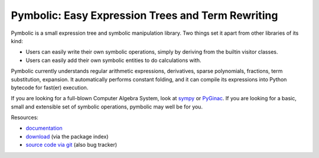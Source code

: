Pymbolic: Easy Expression Trees and Term Rewriting
==================================================

.. image:: https://gitlab.tiker.net/inducer/pymbolic/badges/master/pipeline.svg
    :alt: Gitlab Build Status
    :target: https://gitlab.tiker.net/inducer/pymbolic/commits/master
.. image:: https://github.com/inducer/pymbolic/workflows/CI/badge.svg?branch=master&event=push
    :alt: Github Build Status
    :target: https://github.com/inducer/pymbolic/actions?query=branch%3Amaster+workflow%3ACI+event%3Apush
.. image:: https://badge.fury.io/py/pymbolic.png
    :alt: Python Package Index Release Page
    :target: https://pypi.org/project/pymbolic/

Pymbolic is a small expression tree and symbolic manipulation library. Two
things set it apart from other libraries of its kind:

* Users can easily write their own symbolic operations, simply by deriving
  from the builtin visitor classes.
* Users can easily add their own symbolic entities to do calculations
  with.

Pymbolic currently understands regular arithmetic expressions, derivatives,
sparse polynomials, fractions, term substitution, expansion. It automatically
performs constant folding, and it can compile its expressions into Python 
bytecode for fast(er) execution.

If you are looking for a full-blown Computer Algebra System, look at 
`sympy <http://pypi.python.org/pypi/sympy>`_ or 
`PyGinac <http://pyginac.sourceforge.net/>`_. If you are looking for a
basic, small and extensible set of symbolic operations, pymbolic may
well be for you.

Resources:

* `documentation <http://documen.tician.de/pymbolic>`_
* `download <http://pypi.python.org/pypi/pymbolic>`_ (via the package index)
* `source code via git <http://github.com/inducer/pymbolic>`_ (also bug tracker)
